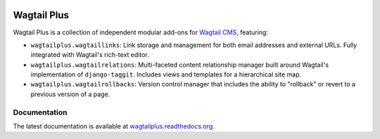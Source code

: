 .. image:: https://badge.fury.io/py/wagtailplus.svg
    :target: http://badge.fury.io/py/wagtailplus
.. image:: https://travis-ci.org/rfosterslo/wagtailplus.svg?branch=master
    :target: https://travis-ci.org/rfosterslo/wagtailplus
.. image:: https://coveralls.io/repos/rfosterslo/wagtailplus/badge.svg?branch=master&service=github
    :target: https://coveralls.io/github/rfosterslo/wagtailplus?branch=master

Wagtail Plus
============

Wagtail Plus is a collection of independent modular add-ons for `Wagtail CMS <https://github.com/torchbox/wagtail>`_, featuring:

* ``wagtailplus.wagtaillinks``: Link storage and management for both email addresses and external URLs. Fully integrated with Wagtail's rich-text editor.

* ``wagtailplus.wagtailrelations``: Multi-faceted content relationship manager built around Wagtail's implementation of ``django-taggit``. Includes views and templates for a hierarchical site map.

* ``wagtailplus.wagtailrollbacks``: Version control manager that includes the ability to "rollback" or revert to a previous version of a page.

Documentation
~~~~~~~~~~~~~
The latest documentation is available at `wagtailplus.readthedocs.org <http://wagtailplus.readthedocs.org/en/latest/index.html>`_.